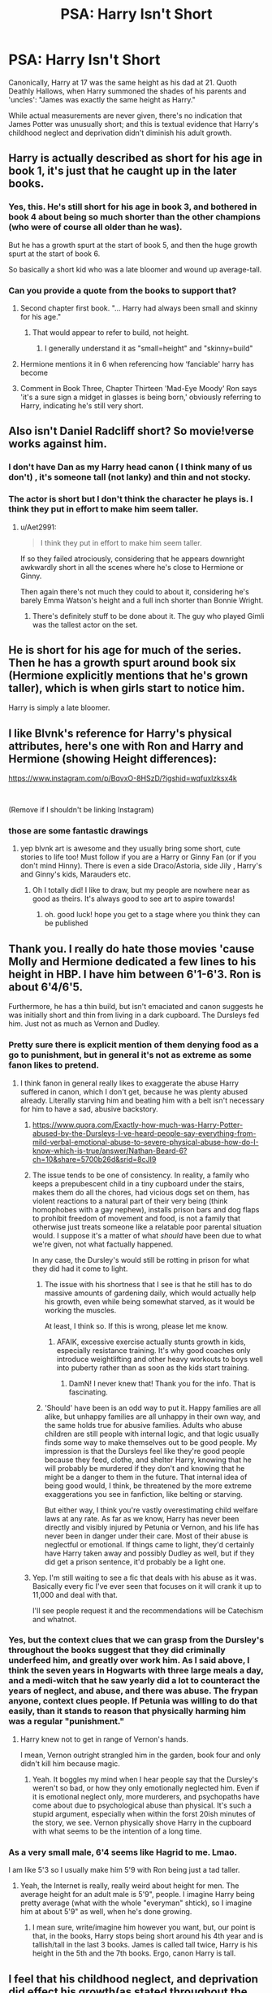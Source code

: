 #+TITLE: PSA: Harry Isn't Short

* PSA: Harry Isn't Short
:PROPERTIES:
:Author: wandererchronicles
:Score: 97
:DateUnix: 1566851051.0
:DateShort: 2019-Aug-27
:FlairText: Discussion
:END:
Canonically, Harry at 17 was the same height as his dad at 21. Quoth Deathly Hallows, when Harry summoned the shades of his parents and 'uncles': "James was exactly the same height as Harry."

While actual measurements are never given, there's no indication that James Potter was unusually short; and this is textual evidence that Harry's childhood neglect and deprivation didn't diminish his adult growth.


** Harry is actually described as short for his age in book 1, it's just that he caught up in the later books.
:PROPERTIES:
:Author: MartDiamond
:Score: 117
:DateUnix: 1566853499.0
:DateShort: 2019-Aug-27
:END:

*** Yes, this. He's still short for his age in book 3, and bothered in book 4 about being so much shorter than the other champions (who were of course all older than he was).

But he has a growth spurt at the start of book 5, and then the huge growth spurt at the start of book 6.

So basically a short kid who was a late bloomer and wound up average-tall.
:PROPERTIES:
:Score: 102
:DateUnix: 1566855694.0
:DateShort: 2019-Aug-27
:END:


*** Can you provide a quote from the books to support that?
:PROPERTIES:
:Author: Llian_Winter
:Score: 10
:DateUnix: 1566876088.0
:DateShort: 2019-Aug-27
:END:

**** Second chapter first book. "... Harry had always been small and skinny for his age."
:PROPERTIES:
:Author: MartDiamond
:Score: 25
:DateUnix: 1566887985.0
:DateShort: 2019-Aug-27
:END:

***** That would appear to refer to build, not height.
:PROPERTIES:
:Author: Taure
:Score: 1
:DateUnix: 1566973495.0
:DateShort: 2019-Aug-28
:END:

****** I generally understand it as "small=height" and "skinny=build"
:PROPERTIES:
:Author: Threedom_isnt_3
:Score: 2
:DateUnix: 1566986608.0
:DateShort: 2019-Aug-28
:END:


**** Hermione mentions it in 6 when referencing how ‘fanciable' harry has become
:PROPERTIES:
:Score: 19
:DateUnix: 1566886324.0
:DateShort: 2019-Aug-27
:END:


**** Comment in Book Three, Chapter Thirteen 'Mad-Eye Moody' Ron says 'it's a sure sign a midget in glasses is being born,' obviously referring to Harry, indicating he's still very short.
:PROPERTIES:
:Author: SMTRodent
:Score: 15
:DateUnix: 1566891461.0
:DateShort: 2019-Aug-27
:END:


** Also isn't Daniel Radcliff short? So movie!verse works against him.
:PROPERTIES:
:Author: IamProudofthefish
:Score: 21
:DateUnix: 1566867277.0
:DateShort: 2019-Aug-27
:END:

*** I don't have Dan as my Harry head canon ( I think many of us don't) , it's someone tall (not lanky) and thin and not stocky.
:PROPERTIES:
:Score: 25
:DateUnix: 1566869616.0
:DateShort: 2019-Aug-27
:END:


*** The actor is short but I don't think the character he plays is. I think they put in effort to make him seem taller.
:PROPERTIES:
:Author: TheVoteMote
:Score: 9
:DateUnix: 1566870031.0
:DateShort: 2019-Aug-27
:END:

**** u/Aet2991:
#+begin_quote
  I think they put in effort to make him seem taller.
#+end_quote

If so they failed atrociously, considering that he appears downright awkwardly short in all the scenes where he's close to Hermione or Ginny.

Then again there's not much they could to about it, considering he's barely Emma Watson's height and a full inch shorter than Bonnie Wright.
:PROPERTIES:
:Author: Aet2991
:Score: 5
:DateUnix: 1566930264.0
:DateShort: 2019-Aug-27
:END:

***** There's definitely stuff to be done about it. The guy who played Gimli was the tallest actor on the set.
:PROPERTIES:
:Author: TheVoteMote
:Score: 4
:DateUnix: 1566935150.0
:DateShort: 2019-Aug-28
:END:


** He is short for his age for much of the series. Then he has a growth spurt around book six (Hermione explicitly mentions that he's grown taller), which is when girls start to notice him.

Harry is simply a late bloomer.
:PROPERTIES:
:Author: Dina-M
:Score: 9
:DateUnix: 1566882687.0
:DateShort: 2019-Aug-27
:END:


** I like Blvnk's reference for Harry's physical attributes, here's one with Ron and Harry and Hermione (showing Height differences):

[[https://www.instagram.com/p/BqvxO-8HSzD/?igshid=wqfuxlzksx4k]]

​

(Remove if I shouldn't be linking Instagram)
:PROPERTIES:
:Score: 18
:DateUnix: 1566862108.0
:DateShort: 2019-Aug-27
:END:

*** those are some fantastic drawings
:PROPERTIES:
:Author: elephantasmagoric
:Score: 8
:DateUnix: 1566881087.0
:DateShort: 2019-Aug-27
:END:

**** yep blvnk art is awesome and they usually bring some short, cute stories to life too! Must follow if you are a Harry or Ginny Fan (or if you don't mind Hinny). There is even a side Draco/Astoria, side Jily , Harry's and Ginny's kids, Marauders etc.
:PROPERTIES:
:Score: 10
:DateUnix: 1566882217.0
:DateShort: 2019-Aug-27
:END:

***** Oh I totally did! I like to draw, but my people are nowhere near as good as theirs. It's always good to see art to aspire towards!
:PROPERTIES:
:Author: elephantasmagoric
:Score: 3
:DateUnix: 1566882530.0
:DateShort: 2019-Aug-27
:END:

****** oh. good luck! hope you get to a stage where you think they can be published
:PROPERTIES:
:Score: 3
:DateUnix: 1566884152.0
:DateShort: 2019-Aug-27
:END:


** Thank you. I really do hate those movies 'cause Molly and Hermione dedicated a few lines to his height in HBP. I have him between 6'1-6'3. Ron is about 6'4/6'5.

Furthermore, he has a thin build, but isn't emaciated and canon suggests he was initially short and thin from living in a dark cupboard. The Dursleys fed him. Just not as much as Vernon and Dudley.
:PROPERTIES:
:Author: Ash_Lestrange
:Score: 38
:DateUnix: 1566851421.0
:DateShort: 2019-Aug-27
:END:

*** Pretty sure there is explicit mention of them denying food as a go to punishment, but in general it's not as extreme as some fanon likes to pretend.
:PROPERTIES:
:Author: TheVoteMote
:Score: 37
:DateUnix: 1566870146.0
:DateShort: 2019-Aug-27
:END:

**** I think fanon in general really likes to exaggerate the abuse Harry suffered in canon, which I don't get, because he was plenty abused already. Literally starving him and beating him with a belt isn't necessary for him to have a sad, abusive backstory.
:PROPERTIES:
:Author: SecretlyFBI
:Score: 29
:DateUnix: 1566872501.0
:DateShort: 2019-Aug-27
:END:

***** [[https://www.quora.com/Exactly-how-much-was-Harry-Potter-abused-by-the-Dursleys-I-ve-heard-people-say-everything-from-mild-verbal-emotional-abuse-to-severe-physical-abuse-how-do-I-know-which-is-true/answer/Nathan-Beard-6?ch=10&share=5700b26d&srid=8cJI9]]
:PROPERTIES:
:Author: yaboicatFIsh
:Score: 12
:DateUnix: 1566883025.0
:DateShort: 2019-Aug-27
:END:


***** The issue tends to be one of consistency. In reality, a family who keeps a prepubescent child in a tiny cupboard under the stairs, makes them do all the chores, had vicious dogs set on them, has violent reactions to a natural part of their very being (think homophobes with a gay nephew), installs prison bars and dog flaps to prohibit freedom of movement and food, is not a family that otherwise just treats someone like a relatable poor parental situation would. I suppose it's a matter of what /should/ have been due to what we're given, not what factually happened.

In any case, the Dursley's would still be rotting in prison for what they did had it come to light.
:PROPERTIES:
:Author: heff17
:Score: 28
:DateUnix: 1566885301.0
:DateShort: 2019-Aug-27
:END:

****** The issue with his shortness that I see is that he still has to do massive amounts of gardening daily, which would actually help his growth, even while being somewhat starved, as it would be working the muscles.

At least, I think so. If this is wrong, please let me know.
:PROPERTIES:
:Author: ModernDayWeeaboo
:Score: 3
:DateUnix: 1566899017.0
:DateShort: 2019-Aug-27
:END:

******* AFAIK, excessive exercise actually stunts growth in kids, especially resistance training. It's why good coaches only introduce weightlifting and other heavy workouts to boys well into puberty rather than as soon as the kids start training.
:PROPERTIES:
:Author: Aet2991
:Score: 3
:DateUnix: 1566930487.0
:DateShort: 2019-Aug-27
:END:

******** DamN! I never knew that! Thank you for the info. That is fascinating.
:PROPERTIES:
:Author: ModernDayWeeaboo
:Score: 1
:DateUnix: 1567001361.0
:DateShort: 2019-Aug-28
:END:


****** 'Should' have been is an odd way to put it. Happy families are all alike, but unhappy families are all unhappy in their own way, and the same holds true for abusive families. Adults who abuse children are still people with internal logic, and that logic usually finds some way to make themselves out to be good people. My impression is that the Dursleys feel like they're good people because they feed, clothe, and shelter Harry, knowing that he will probably be murdered if they don't and knowing that he might be a danger to them in the future. That internal idea of being good would, I think, be threatened by the more extreme exaggerations you see in fanfiction, like belting or starving.

But either way, I think you're vastly overestimating child welfare laws at any rate. As far as we know, Harry has never been directly and visibly injured by Petunia or Vernon, and his life has never been in danger under their care. Most of their abuse is neglectful or emotional. If things came to light, they'd certainly have Harry taken away and possibly Dudley as well, but if they did get a prison sentence, it'd probably be a light one.
:PROPERTIES:
:Author: SecretlyFBI
:Score: 1
:DateUnix: 1566946762.0
:DateShort: 2019-Aug-28
:END:


***** Yep. I'm still waiting to see a fic that deals with his abuse as it was. Basically every fic I've ever seen that focuses on it will crank it up to 11,000 and deal with that.

I'll see people request it and the recommendations will be Catechism and whatnot.
:PROPERTIES:
:Author: TheVoteMote
:Score: 11
:DateUnix: 1566872835.0
:DateShort: 2019-Aug-27
:END:


*** Yes, but the context clues that we can grasp from the Dursley's throughout the books suggest that they did criminally underfeed him, and greatly over work him. As I said above, I think the seven years in Hogwarts with three large meals a day, and a medi-witch that he saw yearly did a lot to counteract the years of neglect, and abuse, and there was abuse. The frypan anyone, context clues people. If Petunia was willing to do that easily, than it stands to reason that physically harming him was a regular "punishment."
:PROPERTIES:
:Author: Wassa110
:Score: 14
:DateUnix: 1566878995.0
:DateShort: 2019-Aug-27
:END:

**** Harry knew not to get in range of Vernon's hands.

I mean, Vernon outright strangled him in the garden, book four and only didn't kill him because magic.
:PROPERTIES:
:Author: SMTRodent
:Score: 9
:DateUnix: 1566891596.0
:DateShort: 2019-Aug-27
:END:

***** Yeah. It boggles my mind when I hear people say that the Dursley's weren't so bad, or how they only emotionally neglected him. Even if it is emotional neglect only, more murderers, and psychopaths have come about due to psychological abuse than physical. It's such a stupid argument, especially when within the forst 20ish minutes of the story, we see. Vernon physically shove Harry in the cupboard with what seems to be the intention of a long time.
:PROPERTIES:
:Author: Wassa110
:Score: 13
:DateUnix: 1566896581.0
:DateShort: 2019-Aug-27
:END:


*** As a very small male, 6'4 seems like Hagrid to me. Lmao.

I am like 5'3 so I usually make him 5'9 with Ron being just a tad taller.
:PROPERTIES:
:Author: ModernDayWeeaboo
:Score: 7
:DateUnix: 1566898926.0
:DateShort: 2019-Aug-27
:END:

**** Yeah, the Internet is really, really weird about height for men. The average height for an adult male is 5'9", people. I imagine Harry being pretty average (what with the whole "everyman" shtick), so I imagine him at about 5'9" as well, when he's done growing.
:PROPERTIES:
:Author: NouvelleVoix
:Score: 1
:DateUnix: 1566930813.0
:DateShort: 2019-Aug-27
:END:

***** I mean sure, write/imagine him however you want, but, our point is that, in the books, Harry stops being short around his 4th year and is tallish/tall in the last 3 books. James is called tall twice, Harry is his height in the 5th and the 7th books. Ergo, canon Harry is tall.
:PROPERTIES:
:Author: Ash_Lestrange
:Score: 1
:DateUnix: 1566938511.0
:DateShort: 2019-Aug-28
:END:


** I feel that his childhood neglect, and deprivation did effect his growth(as stated throughout the first few books with him being unusually short for his age), but after seven years of near constant food from Hogwarts, not to mentions the times he had to see Pomfrey, and she'd not let him leave until he was medically ok probably did a lot to counteract his neglect, and helped when he had a growthspurt, or two throughout the books.

That's my thoughts anyway. Living in a broom closet, and just being neglected in general would not have been good for his health.
:PROPERTIES:
:Author: Wassa110
:Score: 10
:DateUnix: 1566878734.0
:DateShort: 2019-Aug-27
:END:

*** The thing is that it wasn't even a broom closet but a boot cupboard under the stairs so even less room if you really think about it.
:PROPERTIES:
:Author: Entinu
:Score: 0
:DateUnix: 1566889876.0
:DateShort: 2019-Aug-27
:END:

**** Not really. I remember a place I used to live had a suprisingly large area under the stairs, enough to be a small(granted pretty small) room, larger than a broom closet anyway.
:PROPERTIES:
:Author: Wassa110
:Score: 1
:DateUnix: 1566896675.0
:DateShort: 2019-Aug-27
:END:

***** I guess it depends on the area but typically a boot cupboard isn't overly big as Harry even comments about how small it is before he leaves Privet Drive in Deathly Hallows.
:PROPERTIES:
:Author: Entinu
:Score: 0
:DateUnix: 1566900474.0
:DateShort: 2019-Aug-27
:END:


** So I found this paper [[https://academic.oup.com/ije/article/42/5/1399/623009]] that says that malnutrition and abuse in early childhood causes children to grow more slowly but there would be little to no change in adult height (they give 0.3 cm as a figure). So I don't think malnutrition would hold up as an argument against a tall or at least average height Harry as per canon books.
:PROPERTIES:
:Author: 4wallsandawindow
:Score: 4
:DateUnix: 1566951953.0
:DateShort: 2019-Aug-28
:END:


** Daniel Radcliffe's fault. But yeah I'm also unhappy with these 5.5ft versions of Harry.
:PROPERTIES:
:Author: TheVoteMote
:Score: 10
:DateUnix: 1566870203.0
:DateShort: 2019-Aug-27
:END:


** But if Harry isn't short with brittle deformed bird bones and bad eyesight because of the Dursley's abuse then authors can't add extra angst!
:PROPERTIES:
:Author: Threedom_isnt_3
:Score: 10
:DateUnix: 1566880846.0
:DateShort: 2019-Aug-27
:END:

*** And Goblin rituals that miraculously stretch him to a 7' hotbody.
:PROPERTIES:
:Author: jeffala
:Score: 12
:DateUnix: 1566884401.0
:DateShort: 2019-Aug-27
:END:

**** And then any number of girls can wink at him in the ensuing school year and say "My, you /really/ grew up over the summer."
:PROPERTIES:
:Author: Threedom_isnt_3
:Score: 5
:DateUnix: 1566891945.0
:DateShort: 2019-Aug-27
:END:


** I know that he's canonically tall, but I do prefer to headcanon him as being short. No taller than 5'6, imo.
:PROPERTIES:
:Author: Tenebris-Umbra
:Score: 6
:DateUnix: 1566864108.0
:DateShort: 2019-Aug-27
:END:

*** Why?
:PROPERTIES:
:Author: 4wallsandawindow
:Score: 4
:DateUnix: 1566865596.0
:DateShort: 2019-Aug-27
:END:

**** Partially because I find it amusing for the saviour of the wizarding world to be shorter than most people even as an adult, partially because it does make sense as a possible effect of malnutrition, and partially because it makes it easy to pair him with girls taller than him, which is something I really like.
:PROPERTIES:
:Author: Tenebris-Umbra
:Score: 8
:DateUnix: 1566866376.0
:DateShort: 2019-Aug-27
:END:

***** By any chance, do you have any fics to recommend where Harry is paired with taller girl? I don't have nearly enough.
:PROPERTIES:
:Author: MajoorAnvers
:Score: 2
:DateUnix: 1567022114.0
:DateShort: 2019-Aug-29
:END:

****** I think I may have read a few, though none come to mind...

I am writing such a fic, though. In [[https://www.fanfiction.net/s/13299443/1/Departure-from-the-Diary][Departure from the Diary]], a 5'4 Harry will be paired with a 6'0 fem!diary!Riddle
:PROPERTIES:
:Author: Tenebris-Umbra
:Score: 2
:DateUnix: 1567023108.0
:DateShort: 2019-Aug-29
:END:

******* Ooooh, and here I thought I had read all the fem!riddle content available. Excellent.

Rude to Stare has a taller, forward Fleur of course, but I'm assuming everyone has read that at this point.
:PROPERTIES:
:Author: MajoorAnvers
:Score: 2
:DateUnix: 1567065448.0
:DateShort: 2019-Aug-29
:END:

******** Oh, yeah! That was a good one. Sexually dominant Fleur is the best Fleur.
:PROPERTIES:
:Author: Tenebris-Umbra
:Score: 1
:DateUnix: 1567090561.0
:DateShort: 2019-Aug-29
:END:


***** tall people can be paired with tall girls though
:PROPERTIES:
:Author: CommanderL3
:Score: 3
:DateUnix: 1566876243.0
:DateShort: 2019-Aug-27
:END:

****** Yes, but he's talking about what he likes in a pairing. No-one is saying that tall guys can't be paired with tall girls, just that some oeople like short guys with tall girls.
:PROPERTIES:
:Author: Wassa110
:Score: 9
:DateUnix: 1566879133.0
:DateShort: 2019-Aug-27
:END:

******* Someone else gets it!!

I really like short!Harry paired with telephonepole!Ginny. We're talking six foot ginger vs five and a bit Harry.

It's great, and it's just, a really nice image?
:PROPERTIES:
:Author: AdventurerSmithy
:Score: 3
:DateUnix: 1566918116.0
:DateShort: 2019-Aug-27
:END:

******** ... So you don't like either of their canon heights?
:PROPERTIES:
:Author: 4wallsandawindow
:Score: 1
:DateUnix: 1566952152.0
:DateShort: 2019-Aug-28
:END:

********* I don't mind them? But I also find playing around with them fun.
:PROPERTIES:
:Author: AdventurerSmithy
:Score: 2
:DateUnix: 1567013877.0
:DateShort: 2019-Aug-28
:END:


****** When he specifies "taller than him" it makes it harder for him to be tall as well.
:PROPERTIES:
:Author: SkyRider123
:Score: 10
:DateUnix: 1566879249.0
:DateShort: 2019-Aug-27
:END:

******* ...unless he's dating Madame Maxime.
:PROPERTIES:
:Author: wandererchronicles
:Score: 5
:DateUnix: 1566881457.0
:DateShort: 2019-Aug-27
:END:


** Throttled by Vernon in book 5. Hit in the head with a frypan by Petunia(don't remember where specifically). Given only a slice of bread, and cheese after working in the garden all day(book two). Keep in mind that most of these acts happened after he discovered a Wizard, and was out of the house 9 months of the year.

I shudder to imagine what happened when the Dursleys didn't have the fear of magical retaliation to curb their responses, and he was stuck there all year round woth the occasional accidental magic incident like Apparating to the school roof, regrowing his hair overnight, turning his teachers hair blue, etc... you can bet he was "punished" for those acts as well. Also didn't Harry have to sneak out of his cupboard to get food after the zoo incident in book one, because Vernon, and Petunia wasn't feeding him.
:PROPERTIES:
:Author: Wassa110
:Score: 8
:DateUnix: 1566879622.0
:DateShort: 2019-Aug-27
:END:

*** u/wandererchronicles:
#+begin_quote
  Hit in the head with a frypan by Petunia(don't remember where specifically).
#+end_quote

Pretty sure it was the beginning of CoS, when Dudley mocked him for nobody contacting him on his birthday and he faked using magic to scare him. She took a swing, but didn't connect.

Canonically, Harry's treatment was more emotional abuse and neglect than physical abuse, but there are absolutely indications of physical harm as well - Vernon attempts to choke him at one point, and there's a telling comment in HBP about learning to stay out of Vernon's reach. A lot of things were humorized or dialed down for the sake of "kid's literature."

Fanon, however, would have you believe that he was scourged until nearly every inch of him is a lattice of scars; could only eat the vomit Dudley and Vernon produced when they binge ate and purged themselves to eat some more; and was kept, not in a cupboard, but a coffin and gimp suit when not being worked half to death. He's also a literal pygmy. The exaggeration is ridiculous.
:PROPERTIES:
:Author: wandererchronicles
:Score: 13
:DateUnix: 1566880108.0
:DateShort: 2019-Aug-27
:END:

**** Sure...(i've never seen it be exaggerated as badly as you seem to of), but that doesn't change the fact the even an exaggeration needs at least something to exaggerate. I hate when people are like, "no it was just mental abuse, that's all," and don't seem to understand what context clues mean. If Harry has had at least attempts of physical harm done to him, especially when he's both older, and has other magicals keeping an eye on him, then that sets a dangerous tone for his younger years.

I would never see rape for example as a believable scene in HP stories, but I can definetly see Vernon using things like his belt on him very regularly, or Petunia using the frypan, or them ignoring when Dudley does things like push Harry down the stairs. These are all quite possible, and even probable.
:PROPERTIES:
:Author: Wassa110
:Score: 7
:DateUnix: 1566883776.0
:DateShort: 2019-Aug-27
:END:


**** If you want canon : in book 2, Vernon paid to get bars put on Harry's windows, and had a cat flap to pass sometimes can soup by it, with multiple references to the fact that Harry aching with hunger and the fact that he was exhausted and fell into an uneasy sleep without even even doing physical activities., which is extremely dangerous.

All of that to say that he was occasionally deprived of adequate food to the point of starvation to punish him, and that there are big chances that it affected his health.

Heck, each time we had mention of Harry's life as a young child, there were references to him lacking food. And that's just for the food depriving part, there are multiple mention of Vernon having difficulties controlling himself while facing Harry, mention of Harry being beaten "good", the part were Harry had to dodge a "Heavy blow" from Petunia's frying pan, him being dragged by Vernon, without even speaking of the beating h took in Order of the Phoenix, and far more.

There is no denying abuse when they've been written so clearly. JKR may have tried to reduce the heaviness of it in later books but it was already far too late for that. Canon has an abuse Harry Potter.
:PROPERTIES:
:Author: rorpuissant
:Score: 3
:DateUnix: 1566911687.0
:DateShort: 2019-Aug-27
:END:


**** You are exaggerating the exaggeration however. I'm not saying that there aren't fics that go to this extent, but it's certainly not standard. In general fics tend to go into more graphic detail and especially play up the physical abuse aspects more than canon. I often feel that those fics are more like what HP canon would have been if it hadn't been as family friendly
:PROPERTIES:
:Author: MartDiamond
:Score: 1
:DateUnix: 1566904421.0
:DateShort: 2019-Aug-27
:END:


** Seeing as he was severely malnourished, I'm surprised he grew at all :S

But imho, James wasn't tall, and I don't see Harry as being tall.

He's not "unusually" short, he's just below average, there's a difference to me. But, I mean, fanon rewrites everything else, why not height XD

Edit: True to the sub, ya'll downvoting just because we have a difference in opinion. Yeesh. It's not like I was being rude or racist or something.

Edit 2: Wow, I went from negative to positive votes. Holy crap. This sub is a rollercoaster ride.
:PROPERTIES:
:Author: EmeraldLight
:Score: 4
:DateUnix: 1566852381.0
:DateShort: 2019-Aug-27
:END:

*** I think the downvotes are just people trying to push back against fanon when it's wrong. Soooo many fics, especially Indy!Harry fics have some sort of "nutrient potion" that "fixes his malnutrition and short stature". While yes he was skinny and underfed, he spent 9 months every year at Hogwarts since he was 11, eating all the roasts and treacle tart his heart desired. He was not described as unusually short by his 5th year.

It's just the movies casting their pall over canon. Harry and Ron's actors should have been much taller and a bit better looking.
:PROPERTIES:
:Author: hamoboy
:Score: 16
:DateUnix: 1566861698.0
:DateShort: 2019-Aug-27
:END:

**** This is the thing, FANon can't be wrong. It's fanon, it's up to the writer. We all tweak our fics to be what *we* want, not what is canon.

But, really, people here downvote because they don't like something, not because something deserves it. And lately, the downvoting has been INSANE, and not just on comments.

And let's not even talk about the amount of butthurt that people have when it comes to slash fiction.
:PROPERTIES:
:Author: EmeraldLight
:Score: 13
:DateUnix: 1566862239.0
:DateShort: 2019-Aug-27
:END:

***** Fanon isn't whatever is in one author's fic. Fanon is consistent trends over a lot of fics
:PROPERTIES:
:Author: Tsorovar
:Score: 9
:DateUnix: 1566892605.0
:DateShort: 2019-Aug-27
:END:


***** You're being downvoted because you're wrong. This isn't a discussion of what happens in fanon or personal headcanons. It's about /canon/ facts.

Harry wasn't malnourished /in the books/.

/Canon/ Harry was only short for 3 books.

James Potter was described as tall twice in the books.
:PROPERTIES:
:Author: Ash_Lestrange
:Score: 15
:DateUnix: 1566862959.0
:DateShort: 2019-Aug-27
:END:

****** and even if Harry was malnourished before going to hogwarts

he was eating super well at school
:PROPERTIES:
:Author: CommanderL3
:Score: 5
:DateUnix: 1566876197.0
:DateShort: 2019-Aug-27
:END:

******* I'm not sure later nutrition fixes early childhood malnutrition in real life, though, at least for height.
:PROPERTIES:
:Author: cavelioness
:Score: 3
:DateUnix: 1566892160.0
:DateShort: 2019-Aug-27
:END:


****** Four books! He's a 'midget in glasses', chapter thirteen, book four, 'Mad-Eye Moody', or that's what Ron calls him.
:PROPERTIES:
:Author: SMTRodent
:Score: 2
:DateUnix: 1566892358.0
:DateShort: 2019-Aug-27
:END:

******* I'm going by the description of him on like the first 2 pages lol. I have Harry around average height for a 14 yr old boy, which Ron is much taller than so midget still fits.
:PROPERTIES:
:Author: Ash_Lestrange
:Score: 4
:DateUnix: 1566913006.0
:DateShort: 2019-Aug-27
:END:


***** I think when fanon gets so prevalent and ubiquitous across fics that people think it's canon, that's when it's wrong. You have a good point about the downvotes. I can't understand why a simple "Remindme!" comment gets downvoted?!?! Especially if it's the only one?
:PROPERTIES:
:Author: hamoboy
:Score: 11
:DateUnix: 1566862605.0
:DateShort: 2019-Aug-27
:END:

****** *Defaulted to one day.*

I will be messaging you on [[http://www.wolframalpha.com/input/?i=2019-08-27%2023:36:45%20UTC%20To%20Local%20Time][*2019-08-27 23:36:45 UTC*]] to remind you of [[https://np.reddit.com/r/HPfanfiction/comments/cvtk8o/psa_harry_isnt_short/ey6rywz/][*this link*]]

[[https://np.reddit.com/message/compose/?to=RemindMeBot&subject=Reminder&message=%5Bhttps%3A%2F%2Fwww.reddit.com%2Fr%2FHPfanfiction%2Fcomments%2Fcvtk8o%2Fpsa_harry_isnt_short%2Fey6rywz%2F%5D%0A%0ARemindMe%21%202019-08-27%2023%3A36%3A45%20UTC][*CLICK THIS LINK*]] to send a PM to also be reminded and to reduce spam.

^{Parent commenter can} [[https://np.reddit.com/message/compose/?to=RemindMeBot&subject=Delete%20Comment&message=Delete%21%20cvtk8o][^{delete this message to hide from others.}]]

--------------

[[https://np.reddit.com/r/RemindMeBot/comments/c5l9ie/remindmebot_info_v20/][^{Info}]]

[[https://np.reddit.com/message/compose/?to=RemindMeBot&subject=Reminder&message=%5BLink%20or%20message%20inside%20square%20brackets%5D%0A%0ARemindMe%21%20Time%20period%20here][^{Custom}]]
[[https://np.reddit.com/message/compose/?to=RemindMeBot&subject=List%20Of%20Reminders&message=MyReminders%21][^{Your Reminders}]]
[[https://np.reddit.com/message/compose/?to=Watchful1&subject=RemindMeBot%20Feedback][^{Feedback}]]
:PROPERTIES:
:Author: RemindMeBot
:Score: -1
:DateUnix: 1566862615.0
:DateShort: 2019-Aug-27
:END:


**** u/YOB1997:
#+begin_quote
  Harry and Ron's actors should have been much taller and a bit better looking.
#+end_quote

Especially Ron's, which I feel is the cause of so much Ron-bashing and Dramione shipping. Then again, no one knows how kids will look like when they're all grown up at 9-11 years old.
:PROPERTIES:
:Author: YOB1997
:Score: 7
:DateUnix: 1566876057.0
:DateShort: 2019-Aug-27
:END:

***** They also gave all Ron's awesome moments to Hermione while letting him keep his crap moments, and Ron's performance was always a lot more comical and bumbling than Harry or Hermione's. Which is most likely the writer or director's doing, as going in Rupert Grint was the most impressive actor of the three. Emma Watson is lucky she's so beautiful because she isn't the best actor.
:PROPERTIES:
:Author: hamoboy
:Score: 15
:DateUnix: 1566876605.0
:DateShort: 2019-Aug-27
:END:

****** Preach! Also, I think Watson has issues with romantic scenes which makes her look really stiff, further ruining that ship.
:PROPERTIES:
:Author: 4wallsandawindow
:Score: 2
:DateUnix: 1566952328.0
:DateShort: 2019-Aug-28
:END:


*** Voldemort (JKR) describing James Potter:

#+begin_quote
  the tall, black-haired man in his glasses...
#+end_quote

He, and therefore Harry, are above average height. And Harry wasn't severely malnourished. That's fanon.
:PROPERTIES:
:Author: Ash_Lestrange
:Score: 24
:DateUnix: 1566852890.0
:DateShort: 2019-Aug-27
:END:

**** Cool, alrighty, whatevs. I have the memory of a teaspoon XD
:PROPERTIES:
:Author: EmeraldLight
:Score: 3
:DateUnix: 1566856454.0
:DateShort: 2019-Aug-27
:END:

***** That's cute. (XD XD XD ROFLMAO LOL LMAO!)
:PROPERTIES:
:Author: Regular_Bus
:Score: -9
:DateUnix: 1566856588.0
:DateShort: 2019-Aug-27
:END:

****** Cute but frustrating XD Head trauma at age 6 suuuuuuuuuuuuucks, but hey, we learned I have an incredibly thick skull.
:PROPERTIES:
:Author: EmeraldLight
:Score: -1
:DateUnix: 1566856811.0
:DateShort: 2019-Aug-27
:END:


**** u/Entinu:
#+begin_quote
  Harry wasn't severely malnourished.

  Harry is fed bread and cheese as punishment when threatening Dudley with fake-magic.
#+end_quote

Yeah, Harry totally wasn't malnourished. Now, that was punishment and that was under the, falsely, perceived threat of magic being used against the Durselys. Imagine how they treated him with only the slight bouts of accidental magic before he was shipped off to Hogwarts.
:PROPERTIES:
:Author: Entinu
:Score: 1
:DateUnix: 1566894908.0
:DateShort: 2019-Aug-27
:END:


** Is there canon reference to him being shorter than Ron?
:PROPERTIES:
:Author: bananajam1234
:Score: 2
:DateUnix: 1566851257.0
:DateShort: 2019-Aug-27
:END:

*** Ron is freakishly tall though
:PROPERTIES:
:Author: AevnNoram
:Score: 16
:DateUnix: 1566854484.0
:DateShort: 2019-Aug-27
:END:

**** Is he? In Fanon Ron is the tallest boy and Harry is the Shortest in their year but in Canon there isn't much proof of that, other than in book Six Ron whining that he is tall and Harry referring to to him as tall but we have no reference to Ron's height to others so Harry can see him as tall but Ron is maybe 3 inches taller than average height Harry
:PROPERTIES:
:Author: KidCoheed
:Score: 3
:DateUnix: 1566886258.0
:DateShort: 2019-Aug-27
:END:

***** I think book 4 talks about the twins and Charlie being stocky while Percy, Ron, Arthur and Bill were tall... actually, I'm not sure about Percy.
:PROPERTIES:
:Author: 4wallsandawindow
:Score: 1
:DateUnix: 1566952399.0
:DateShort: 2019-Aug-28
:END:


*** Yeah, Ron calls Harry a midget in Book 3, hehe
:PROPERTIES:
:Author: FitzDizzyspells
:Score: 4
:DateUnix: 1566882515.0
:DateShort: 2019-Aug-27
:END:


** i imagine him being short during his first 4 years but for some reason after that i picture him being like maybe 6 foot and lean
:PROPERTIES:
:Author: jt186
:Score: 1
:DateUnix: 1566902398.0
:DateShort: 2019-Aug-27
:END:

*** Per canon, yes.
:PROPERTIES:
:Author: 4wallsandawindow
:Score: 1
:DateUnix: 1566952421.0
:DateShort: 2019-Aug-28
:END:
